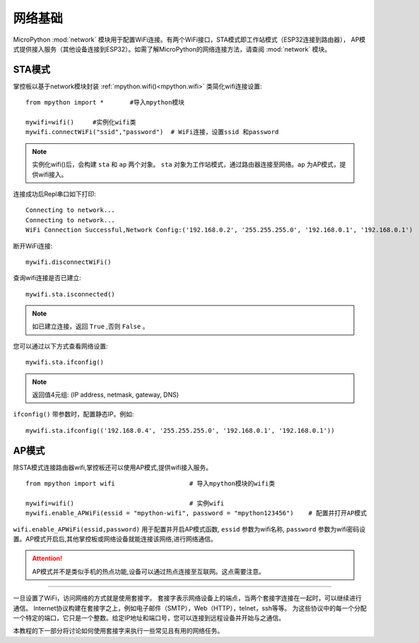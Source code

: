 网络基础
==============

.. _network_base:

MicroPython :mod:`network` 模块用于配置WiFi连接。有两个WiFi接口，STA模式即工作站模式（ESP32连接到路由器），
AP模式提供接入服务（其他设备连接到ESP32）。如需了解MicroPython的网络连接方法，请查阅 :mod:`network` 模块。

STA模式
-------

掌控板以基于network模块封装 :ref:`mpython.wifi()<mpython.wifi>` 类简化wifi连接设置::

    from mpython import *       #导入mpython模块

    mywifi=wifi()     #实例化wifi类
    mywifi.connectWiFi("ssid","password")  # WiFi连接，设置ssid 和password

.. Note:: 

    实例化wifi()后，会构建 ``sta`` 和 ``ap`` 两个对象。 ``sta`` 对象为工作站模式，通过路由器连接至网络。``ap`` 为AP模式，提供wifi接入。

连接成功后Repl串口如下打印::

    Connecting to network...
    Connecting to network...
    WiFi Connection Successful,Network Config:('192.168.0.2', '255.255.255.0', '192.168.0.1', '192.168.0.1')


断开WiFi连接::

    mywifi.disconnectWiFi()

查询wifi连接是否已建立::

    mywifi.sta.isconnected()

.. Note:: 如已建立连接，返回 ``True`` ,否则 ``False`` 。

您可以通过以下方式查看网络设置::

    mywifi.sta.ifconfig()

.. Note:: 返回值4元组: (IP address, netmask, gateway, DNS)
    
``ifconfig()`` 带参数时，配置静态IP。例如::

    mywifi.sta.ifconfig(('192.168.0.4', '255.255.255.0', '192.168.0.1', '192.168.0.1'))

AP模式
-------

除STA模式连接路由器wifi,掌控板还可以使用AP模式,提供wifi接入服务。

::

    from mpython import wifi                    # 导入mpython模块的wifi类

    mywifi=wifi()                               # 实例wifi
    mywifi.enable_APWiFi(essid = "mpython-wifi", password = "mpython123456")    # 配置并打开AP模式

``wifi.enable_APWiFi(essid,password)`` 用于配置并开启AP模式函数, ``essid`` 参数为wifi名称, ``password`` 参数为wifi密码设置。AP模式开启后,其他掌控板或网络设备就能连接该网络,进行网络通信。

.. Attention:: AP模式并不是类似手机的热点功能,设备可以通过热点连接至互联网。这点需要注意。

----------------------------

一旦设置了WiFi，访问网络的方式就是使用套接字。
套接字表示网络设备上的端点，当两个套接字连接在一起时，可以继续进行通信。
Internet协议构建在套接字之上，例如电子邮件（SMTP），Web（HTTP），telnet，ssh等等。
为这些协议中的每一个分配一个特定的端口，它只是一个整数。给定IP地址和端口号，您可以连接到远程设备并开始与之通信。

本教程的下一部分将讨论如何使用套接字来执行一些常见且有用的网络任务。